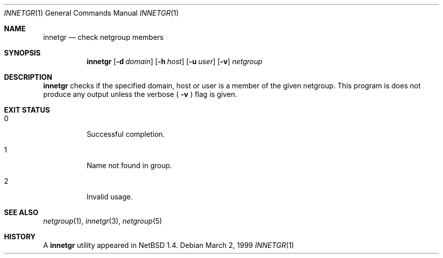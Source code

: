 .\"	$NetBSD: innetgr.1,v 1.4 2001/12/01 16:43:16 wiz Exp $
.\"
.\" Copyright (c) 1999 The NetBSD Foundation, Inc.
.\" All rights reserved.
.\"
.\" This code is derived from software contributed to The NetBSD Foundation
.\" by Kimmo Suominen
.\"
.\" Redistribution and use in source and binary forms, with or without
.\" modification, are permitted provided that the following conditions
.\" are met:
.\" 1. Redistributions of source code must retain the above copyright
.\"    notice, this list of conditions and the following disclaimer.
.\" 2. Redistributions in binary form must reproduce the above copyright
.\"    notice, this list of conditions and the following disclaimer in the
.\"    documentation and/or other materials provided with the distribution.
.\" 3. All advertising materials mentioning features or use of this software
.\"    must display the following acknowledgement:
.\"        This product includes software developed by the NetBSD
.\"        Foundation, Inc. and its contributors.
.\" 4. Neither the name of The NetBSD Foundation nor the names of its
.\"    contributors may be used to endorse or promote products derived
.\"    from this software without specific prior written permission.
.\"
.\" THIS SOFTWARE IS PROVIDED BY THE NETBSD FOUNDATION, INC. AND CONTRIBUTORS
.\" ``AS IS'' AND ANY EXPRESS OR IMPLIED WARRANTIES, INCLUDING, BUT NOT LIMITED
.\" TO, THE IMPLIED WARRANTIES OF MERCHANTABILITY AND FITNESS FOR A PARTICULAR
.\" PURPOSE ARE DISCLAIMED.  IN NO EVENT SHALL THE FOUNDATION OR CONTRIBUTORS
.\" BE LIABLE FOR ANY DIRECT, INDIRECT, INCIDENTAL, SPECIAL, EXEMPLARY, OR
.\" CONSEQUENTIAL DAMAGES (INCLUDING, BUT NOT LIMITED TO, PROCUREMENT OF
.\" SUBSTITUTE GOODS OR SERVICES; LOSS OF USE, DATA, OR PROFITS; OR BUSINESS
.\" INTERRUPTION) HOWEVER CAUSED AND ON ANY THEORY OF LIABILITY, WHETHER IN
.\" CONTRACT, STRICT LIABILITY, OR TORT (INCLUDING NEGLIGENCE OR OTHERWISE)
.\" ARISING IN ANY WAY OUT OF THE USE OF THIS SOFTWARE, EVEN IF ADVISED OF THE
.\" POSSIBILITY OF SUCH DAMAGE.
.\"
.Dd March 2, 1999
.Dt INNETGR 1
.Os
.Sh NAME
.Nm innetgr
.Nd check netgroup members
.Sh SYNOPSIS
.Nm
.Op Fl d Ar domain
.Op Fl h Ar host
.Op Fl u Ar user
.Op Fl v
.Ar netgroup
.Sh DESCRIPTION
.Nm
checks if the specified domain, host or user is a member of
the given netgroup. This program is does not produce any output
unless the verbose (
.Fl v
) flag is given.
.Sh EXIT STATUS
.Bl -tag -width Ds
.It 0
Successful completion.
.It 1
Name not found in group.
.It 2
Invalid usage.
.El
.Sh SEE ALSO
.Xr netgroup 1 ,
.Xr innetgr 3 ,
.Xr netgroup 5
.Sh HISTORY
A
.Nm
utility appeared in
.Nx 1.4 .
